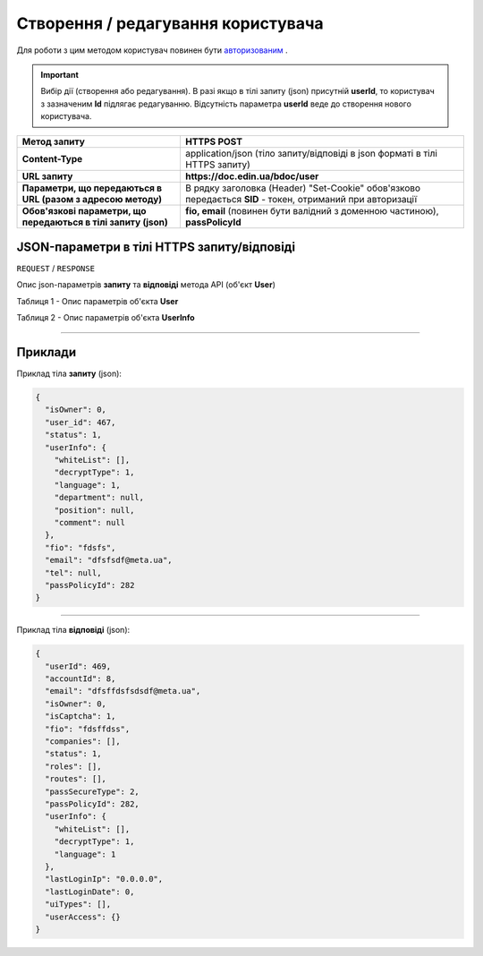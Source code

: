 #############################################################
**Створення / редагування користувача**
#############################################################

Для роботи з цим методом користувач повинен бути `авторизованим <https://wiki-df-bank.edin.ua/uk/latest/API_DOCflow/Methods/Authorization.html>`__ .

.. important:: 
    Вибір дії (створення або редагування). В разі якщо в тілі запиту (json) присутній **userId**, то користувач з зазначеним **Id** підлягає редагуванню. Відсутність параметра **userId** веде до створення нового користувача.

+----------------------------------------------------------------+------------------------------------------------------------------------------------------------------------+
|                        **Метод запиту**                        |                                              **HTTPS POST**                                                |
+================================================================+============================================================================================================+
| **Content-Type**                                               | application/json (тіло запиту/відповіді в json форматі в тілі HTTPS запиту)                                |
+----------------------------------------------------------------+------------------------------------------------------------------------------------------------------------+
| **URL запиту**                                                 |   **https://doc.edin.ua/bdoc/user**                                                                        |
+----------------------------------------------------------------+------------------------------------------------------------------------------------------------------------+
| **Параметри, що передаються в URL (разом з адресою методу)**   | В рядку заголовка (Header) "Set-Cookie" обов'язково передається **SID** - токен, отриманий при авторизації |
+----------------------------------------------------------------+------------------------------------------------------------------------------------------------------------+
| **Обов'язкові параметри, що передаються в тілі запиту (json)** | **fio, email** (повинен бути валідний з доменною частиною), **passPolicyId**                               |
+----------------------------------------------------------------+------------------------------------------------------------------------------------------------------------+

**JSON-параметри в тілі HTTPS запиту/відповіді**
*******************************************************************

``REQUEST`` / ``RESPONSE``

Опис json-параметрів **запиту** та **відповіді** метода API (об'єкт **User**)

Таблиця 1 - Опис параметрів об'єкта **User**

.. csv-table:: 
  :file: for_csv/User.csv
  :widths:  1, 12, 41
  :header-rows: 1
  :stub-columns: 0

Таблиця 2 - Опис параметрів об'єкта **UserInfo**

.. csv-table:: 
  :file: for_csv/UserInfo.csv
  :widths:  1, 12, 41
  :header-rows: 1
  :stub-columns: 0

--------------

**Приклади**
*****************

Приклад тіла **запиту** (json):

.. code:: ruby

  {
    "isOwner": 0,
    "user_id": 467,
    "status": 1,
    "userInfo": {
      "whiteList": [],
      "decryptType": 1,
      "language": 1,
      "department": null,
      "position": null,
      "comment": null
    },
    "fio": "fdsfs",
    "email": "dfsfsdf@meta.ua",
    "tel": null,
    "passPolicyId": 282
  }

--------------

Приклад тіла **відповіді** (json): 

.. code:: ruby

  {
    "userId": 469,
    "accountId": 8,
    "email": "dfsffdsfsdsdf@meta.ua",
    "isOwner": 0,
    "isCaptcha": 1,
    "fio": "fdsffdss",
    "companies": [],
    "status": 1,
    "roles": [],
    "routes": [],
    "passSecureType": 2,
    "passPolicyId": 282,
    "userInfo": {
      "whiteList": [],
      "decryptType": 1,
      "language": 1
    },
    "lastLoginIp": "0.0.0.0",
    "lastLoginDate": 0,
    "uiTypes": [],
    "userAccess": {}
  }


